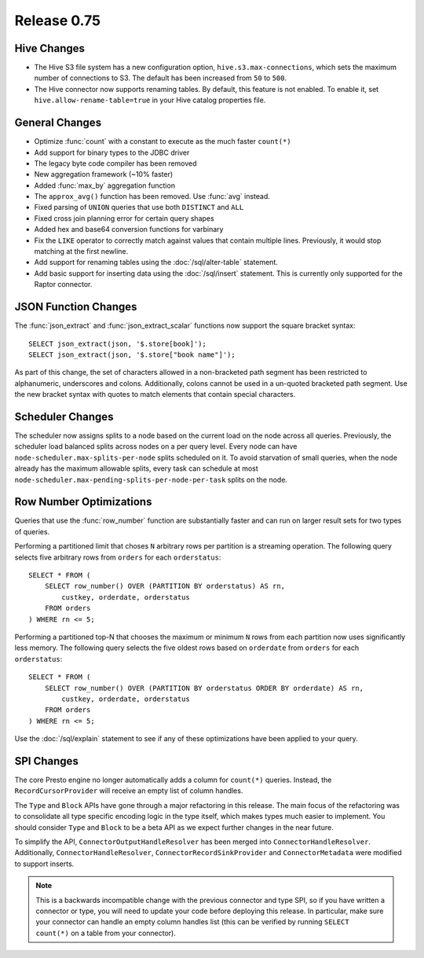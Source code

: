 ============
Release 0.75
============

Hive Changes
------------

* The Hive S3 file system has a new configuration option,
  ``hive.s3.max-connections``, which sets the maximum number of
  connections to S3. The default has been increased from ``50`` to ``500``.

* The Hive connector now supports renaming tables. By default, this feature
  is not enabled. To enable it, set ``hive.allow-rename-table=true`` in
  your Hive catalog properties file.

General Changes
---------------

* Optimize :func:`count` with a constant to execute as the much faster ``count(*)``
* Add support for binary types to the JDBC driver
* The legacy byte code compiler has been removed
* New aggregation framework (~10% faster)
* Added :func:`max_by` aggregation function
* The ``approx_avg()`` function has been removed. Use :func:`avg` instead.
* Fixed parsing of ``UNION`` queries that use both ``DISTINCT`` and ``ALL``
* Fixed cross join planning error for certain query shapes
* Added hex and base64 conversion functions for varbinary
* Fix the ``LIKE`` operator to correctly match against values that contain
  multiple lines. Previously, it would stop matching at the first newline.
* Add support for renaming tables using the :doc:`/sql/alter-table` statement.
* Add basic support for inserting data using the :doc:`/sql/insert` statement.
  This is currently only supported for the Raptor connector.

JSON Function Changes
---------------------

The :func:`json_extract` and :func:`json_extract_scalar` functions now support
the square bracket syntax::

    SELECT json_extract(json, '$.store[book]');
    SELECT json_extract(json, '$.store["book name"]');

As part of this change, the set of characters allowed in a non-bracketed
path segment has been restricted to alphanumeric, underscores and colons.
Additionally, colons cannot be used in a un-quoted bracketed path segment.
Use the new bracket syntax with quotes to match elements that contain
special characters.

Scheduler Changes
-----------------

The scheduler now assigns splits to a node based on the current load on the node across all queries.
Previously, the scheduler load balanced splits across nodes on a per query level. Every node can have
``node-scheduler.max-splits-per-node`` splits scheduled on it. To avoid starvation of small queries,
when the node already has the maximum allowable splits, every task can schedule at most
``node-scheduler.max-pending-splits-per-node-per-task`` splits on the node.

Row Number Optimizations
------------------------

Queries that use the :func:`row_number` function are substantially faster
and can run on larger result sets for two types of queries.

Performing a partitioned limit that choses ``N`` arbitrary rows per
partition is a streaming operation. The following query selects
five arbitrary rows from ``orders`` for each ``orderstatus``::

    SELECT * FROM (
        SELECT row_number() OVER (PARTITION BY orderstatus) AS rn,
            custkey, orderdate, orderstatus
        FROM orders
    ) WHERE rn <= 5;

Performing a partitioned top-N that chooses the maximum or minimum
``N`` rows from each partition now uses significantly less memory.
The following query selects the five oldest rows based on ``orderdate``
from ``orders`` for each ``orderstatus``::

    SELECT * FROM (
        SELECT row_number() OVER (PARTITION BY orderstatus ORDER BY orderdate) AS rn,
            custkey, orderdate, orderstatus
        FROM orders
    ) WHERE rn <= 5;

Use the :doc:`/sql/explain` statement to see if any of these optimizations
have been applied to your query.

SPI Changes
-----------

The core Presto engine no longer automatically adds a column for ``count(*)``
queries. Instead, the ``RecordCursorProvider`` will receive an empty list of
column handles.

The ``Type`` and ``Block`` APIs have gone through a major refactoring in this
release. The main focus of the refactoring was to consolidate all type specific
encoding logic in the type itself, which makes types much easier to implement.
You should consider ``Type`` and ``Block`` to be a beta API as we expect
further changes in the near future.

To simplify the API, ``ConnectorOutputHandleResolver`` has been merged into
``ConnectorHandleResolver``. Additionally, ``ConnectorHandleResolver``,
``ConnectorRecordSinkProvider`` and ``ConnectorMetadata`` were modified to
support inserts.

.. note::
    This is a backwards incompatible change with the previous connector and
    type SPI, so if you have written a connector or type, you will need to update
    your code before deploying this release. In particular, make sure your
    connector can handle an empty column handles list (this can be verified
    by running ``SELECT count(*)`` on a table from your connector).
